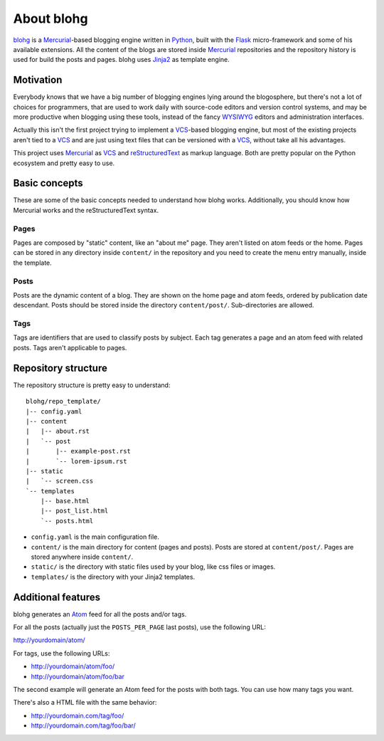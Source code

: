 About blohg
===========

blohg_ is a Mercurial_-based blogging engine written in Python_, built with the
Flask_ micro-framework and some of his available extensions. All the content of
the blogs are stored inside Mercurial_ repositories and the repository history
is used for build the posts and pages. blohg uses Jinja2_ as template engine.

.. _blohg: http://blohg.org/
.. _Mercurial: http://mercurial.selenic.com/
.. _Python: http://python.org/
.. _Flask: http://flask.pocoo.org/
.. _Jinja2: http://jinja.pocoo.org/


Motivation
----------

Everybody knows that we have a big number of blogging engines lying around the
blogosphere, but there's not a lot of choices for programmers, that are used to
work daily with source-code editors and version control systems, and may be more
productive when blogging using these tools, instead of the fancy WYSIWYG_
editors and administration interfaces.

.. _WYSIWYG: http://en.wikipedia.org/wiki/WYSIWYG

Actually this isn't the first project trying to implement a VCS_-based blogging
engine, but most of the existing projects aren't tied to a VCS_ and are just
using text files that can be versioned with a VCS_, without take all his
advantages.

.. _VCS: http://en.wikipedia.org/wiki/Revision_control

This project uses Mercurial_ as VCS_ and reStructuredText_ as markup language.
Both are pretty popular on the Python ecosystem and pretty easy to use.

.. _reStructuredText: http://docutils.sourceforge.net/rst.html

Basic concepts
--------------

These are some of the basic concepts needed to understand how blohg works.
Additionally, you should know how Mercurial works and the reStructuredText
syntax.

Pages
~~~~~

Pages are composed by "static" content, like an "about me" page. They aren't
listed on atom feeds or the home. Pages can be stored in any directory inside
``content/`` in the repository and you need to create the menu entry manually,
inside the template.

Posts
~~~~~

Posts are the dynamic content of a blog. They are shown on the home page and
atom feeds, ordered by publication date descendant. Posts should be stored
inside the directory ``content/post/``. Sub-directories are allowed.

Tags
~~~~

Tags are identifiers that are used to classify posts by subject. Each tag
generates a page and an atom feed with related posts. Tags aren't applicable to
pages.


Repository structure
--------------------

The repository structure is pretty easy to understand::

    blohg/repo_template/
    |-- config.yaml
    |-- content
    |   |-- about.rst
    |   `-- post
    |       |-- example-post.rst
    |       `-- lorem-ipsum.rst
    |-- static
    |   `-- screen.css
    `-- templates
        |-- base.html
        |-- post_list.html
        `-- posts.html

- ``config.yaml`` is the main configuration file.
- ``content/`` is the main directory for content (pages and posts). Posts are stored
  at ``content/post/``. Pages are stored anywhere inside ``content/``.
- ``static/`` is the directory with static files used by your blog, like css files
  or images.
- ``templates/`` is the directory with your Jinja2 templates.


Additional features
-------------------

blohg generates an Atom_ feed for all the posts and/or tags.

.. _Atom: http://en.wikipedia.org/wiki/Atom_%28standard%29

For all the posts (actually just the ``POSTS_PER_PAGE`` last posts), use the
following URL:

http://yourdomain/atom/

For tags, use the following URLs:

- http://yourdomain/atom/foo/
- http://yourdomain/atom/foo/bar

The second example will generate an Atom feed for the posts with both tags.
You can use how many tags you want.

There's also a HTML file with the same behavior:

- http://yourdomain.com/tag/foo/
- http://yourdomain.com/tag/foo/bar/

